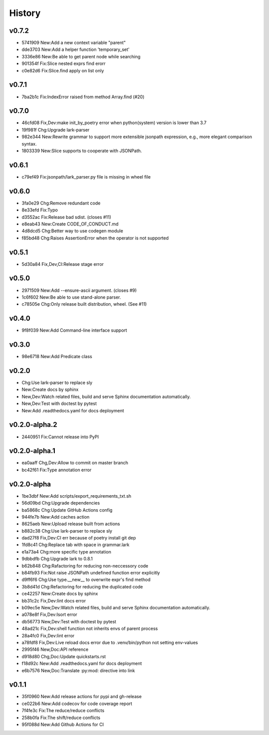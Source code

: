 =======
History
=======

v0.7.2
~~~~~~

- 5741909 New:Add a new context variable "parent"
- dde3703 New:Add a helper function 'temporary_set'
- 3336e86 New:Be able to get parent node while searching
- 901354f Fix:Slice nested exprs find erorr
- c0e82d6 Fix:Slice.find apply on list only

v0.7.1
~~~~~~

- 7ba2b1c Fix:IndexError raised from method Array.find (#20)

v0.7.0
~~~~~~

- 46cfd08 Fix,Dev:make init_by_poetry error when python(system) version is
  lower than 3.7
- 19f981f Chg:Upgrade lark-parser
- 982e344 New:Rewrite grammar to support more extensible jsonpath expression,
  e.g., more elegant comparison syntax.
- 1803339 New:Slice supports to cooperate with JSONPath.

v0.6.1
~~~~~~

- c79ef49 Fix:jsonpath/lark_parser.py file is missing in wheel file

v0.6.0
~~~~~~

- 3fa0e29 Chg:Remove redundant code
- 8e33efd Fix:Typo
- d3552ac Fix:Release bad sdist. (closes #11)
- e8eab43 New:Create CODE_OF_CONDUCT.md
- 4d8dcd5 Chg:Better way to use codegen module
- f85bd48 Chg:Raises AssertionError when the operator is not supported

v0.5.1
~~~~~~

- 5d30a84 Fix,Dev,CI:Release stage error

v0.5.0
~~~~~~

- 2971509 New:Add --ensure-ascii argument. (closes #9)
- 1c6f602 New:Be able to use stand-alone parser.
- c78505e Chg:Only release built distribution, wheel. (See #11)

v0.4.0
~~~~~~

- 9f8f039 New:Add Command-line interface support

v0.3.0
~~~~~~

- 98e6718 New:Add Predicate class

v0.2.0
~~~~~~

- Chg:Use lark-parser to replace sly
- New:Create docs by sphinx
- New,Dev:Watch related files,
  build and serve Sphinx documentation automatically.
- New,Dev:Test with doctest by pytest
- New:Add .readthedocs.yaml for docs deployment

v0.2.0-alpha.2
~~~~~~~~~~~~~~

- 2440951 Fix:Cannot release into PyPI

v0.2.0-alpha.1
~~~~~~~~~~~~~~

- ea0aaff Chg,Dev:Allow to commit on master branch
- bc42f61 Fix:Type annotation error

v0.2.0-alpha
~~~~~~~~~~~~

- 1be3dbf New:Add scripts/export_requirements_txt.sh
- 56d09bd Chg:Upgrade dependencies
- ba5868c Chg:Update GitHub Actions config
- 944fe7b New:Add caches action
- 8625aeb New:Upload release built from actions
- b882c38 Chg:Use lark-parser to replace sly
- dad27f8 Fix,Dev:CI err because of poetry install git dep
- 1fd8c41 Chg:Replace tab with space in grammar.lark
- e1a73a4 Chg:more specific type annotation
- 9dbbdfb Chg:Upgrade lark to 0.8.1
- b62b848 Chg:Rafactoring for reducing non-neccessory code
- b84fb93 Fix:Not raise JSONPath undefined function error explicitly
- d9ff6f6 Chg:Use type.__new__ to overwrite expr's find method
- 3b8d41d Chg:Refactoring for reducing the duplicated code
- ce42257 New:Create docs by sphinx
- bb31c2c Fix,Dev:lint docs error
- b09ec5e New,Dev:Watch related files,
  build and serve Sphinx documentation automatically.
- a078e8f Fix,Dev:Isort error
- db56773 New,Dev:Test with doctest by pytest
- 48ad21c Fix,Dev:shell function not inherits envs of parent process
- 28a4fc0 Fix,Dev:lint error
- a78fdf8 Fix,Dev:Live reload docs error
  due to .venv/bin/python not setting env-values
- 2995f46 New,Doc:API reference
- d918d80 Chg,Doc:Update quickstarts.rst
- f18d92c New:Add .readthedocs.yaml for docs deployment
- e6b7576 New,Doc:Translate :py:mod: directive into link

v0.1.1
~~~~~~

- 35f0960 New:Add release actions for pypi and gh-release
- ce022b6 New:Add codecov for code coverage report
- 7f4fe3c Fix:The reduce/reduce conflicts
- 258b0fa Fix:The shift/reduce conflicts
- 95f088d New:Add Github Actions for CI
